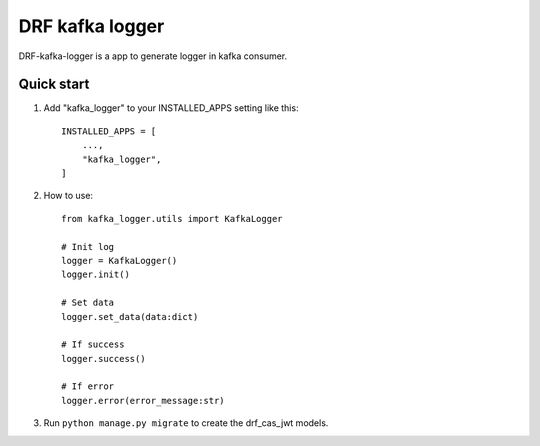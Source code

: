 DRF kafka logger
=========================================


DRF-kafka-logger is a app to generate logger in kafka consumer.


Quick start
-----------

1. Add "kafka_logger"  to your INSTALLED_APPS setting like this::

    INSTALLED_APPS = [
        ...,
        "kafka_logger",
    ]

2. How to use::

    from kafka_logger.utils import KafkaLogger

    # Init log
    logger = KafkaLogger()
    logger.init()

    # Set data
    logger.set_data(data:dict)

    # If success
    logger.success()

    # If error
    logger.error(error_message:str)



3. Run ``python manage.py migrate`` to create the drf_cas_jwt models.